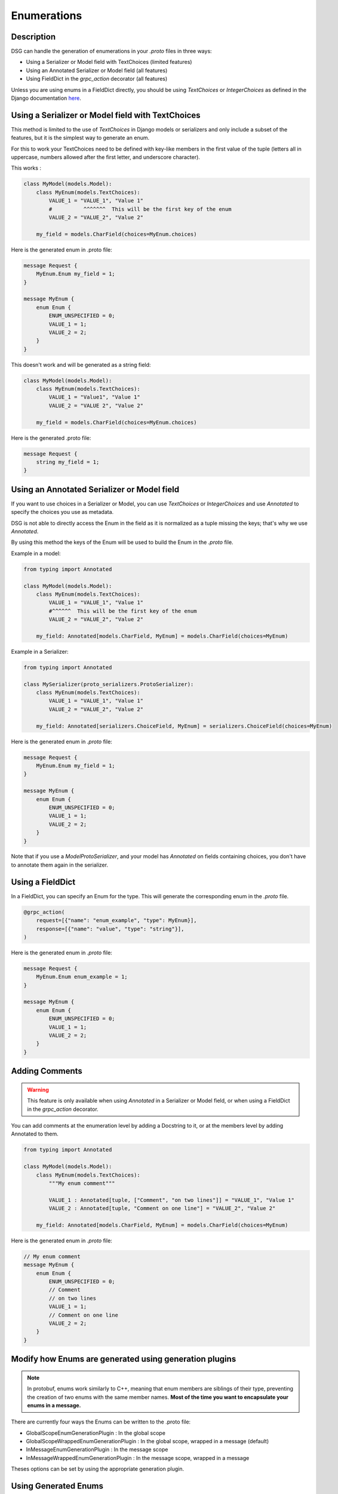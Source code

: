 Enumerations
============

Description
-----------

DSG can handle the generation of enumerations in your `.proto` files in three ways:

- Using a Serializer or Model field with TextChoices (limited features)
- Using an Annotated Serializer or Model field (all features)
- Using FieldDict in the `grpc_action` decorator (all features)

Unless you are using enums in a FieldDict directly, you should be using `TextChoices` or `IntegerChoices` as defined in the Django documentation `here <https://docs.djangoproject.com/en/5.1/ref/models/fields/#enumeration-types>`_.

Using a Serializer or Model field with TextChoices
--------------------------------------------------

This method is limited to the use of `TextChoices` in Django models or serializers and only include a subset of the features, but it is the simplest way to generate an enum.

For this to work your TextChoices need to be defined with key-like members in the first value of the tuple (letters all in uppercase, numbers allowed after the first letter, and underscore character).

This works :

.. code-block:: python

    class MyModel(models.Model):
        class MyEnum(models.TextChoices):
            VALUE_1 = "VALUE_1", "Value 1"
            #          ^^^^^^^  This will be the first key of the enum
            VALUE_2 = "VALUE_2", "Value 2"

        my_field = models.CharField(choices=MyEnum.choices)

Here is the generated enum in .proto file:

.. code-block:: protobuf

    message Request {
        MyEnum.Enum my_field = 1;
    }

    message MyEnum {
        enum Enum {
            ENUM_UNSPECIFIED = 0;
            VALUE_1 = 1;
            VALUE_2 = 2;
        }
    }

This doesn't work and will be generated as a string field:

.. code-block:: python

    class MyModel(models.Model):
        class MyEnum(models.TextChoices):
            VALUE_1 = "Value1", "Value 1"
            VALUE_2 = "VALUE 2", "Value 2"

        my_field = models.CharField(choices=MyEnum.choices)

Here is the generated .proto file:

.. code-block:: protobuf

    message Request {
        string my_field = 1;
    }

Using an Annotated Serializer or Model field
--------------------------------------------

If you want to use choices in a Serializer or Model, you can use `TextChoices` or `IntegerChoices` and use `Annotated` to specify the choices you use as metadata.

DSG is not able to directly access the Enum in the field as it is normalized as a tuple missing the keys; that's why we use `Annotated`.

By using this method the keys of the Enum will be used to build the Enum in the `.proto` file.

Example in a model:

.. code-block:: python

    from typing import Annotated

    class MyModel(models.Model):
        class MyEnum(models.TextChoices):
            VALUE_1 = "VALUE_1", "Value 1"
            #^^^^^^  This will be the first key of the enum
            VALUE_2 = "VALUE_2", "Value 2"

        my_field: Annotated[models.CharField, MyEnum] = models.CharField(choices=MyEnum)

Example in a Serializer:

.. code-block:: python

    from typing import Annotated

    class MySerializer(proto_serializers.ProtoSerializer):
        class MyEnum(models.TextChoices):
            VALUE_1 = "VALUE_1", "Value 1"
            VALUE_2 = "VALUE_2", "Value 2"

        my_field: Annotated[serializers.ChoiceField, MyEnum] = serializers.ChoiceField(choices=MyEnum)

Here is the generated enum in `.proto` file:

.. code-block:: protobuf

    message Request {
        MyEnum.Enum my_field = 1;
    }

    message MyEnum {
        enum Enum {
            ENUM_UNSPECIFIED = 0;
            VALUE_1 = 1;
            VALUE_2 = 2;
        }
    }

Note that if you use a `ModelProtoSerializer`, and your model has `Annotated` on fields containing choices, you don't have to annotate them again in the serializer.

Using a FieldDict
-----------------

In a FieldDict, you can specify an Enum for the type. This will generate the corresponding enum in the `.proto` file.

.. code-block:: python

    @grpc_action(
        request=[{"name": "enum_example", "type": MyEnum}],
        response=[{"name": "value", "type": "string"}],
    )

Here is the generated enum in `.proto` file:

.. code-block:: protobuf

    message Request {
        MyEnum.Enum enum_example = 1;
    }

    message MyEnum {
        enum Enum {
            ENUM_UNSPECIFIED = 0;
            VALUE_1 = 1;
            VALUE_2 = 2;
        }
    }

Adding Comments
---------------

.. warning::

    This feature is only available when using `Annotated` in a Serializer or Model field, or when using a FieldDict in the `grpc_action` decorator.


You can add comments at the enumeration level by adding a Docstring to it, or at the members level by adding Annotated to them.

.. code-block:: python

    from typing import Annotated

    class MyModel(models.Model):
        class MyEnum(models.TextChoices):
            """My enum comment"""

            VALUE_1 : Annotated[tuple, ["Comment", "on two lines"]] = "VALUE_1", "Value 1"
            VALUE_2 : Annotated[tuple, "Comment on one line"] = "VALUE_2", "Value 2"

        my_field: Annotated[models.CharField, MyEnum] = models.CharField(choices=MyEnum)

Here is the generated enum in `.proto` file:

.. code-block:: protobuf

    // My enum comment
    message MyEnum {
        enum Enum {
            ENUM_UNSPECIFIED = 0;
            // Comment
            // on two lines
            VALUE_1 = 1;
            // Comment on one line
            VALUE_2 = 2;
        }
    }

Modify how Enums are generated using generation plugins
-------------------------------------------------------

.. note::

    In protobuf, enums work similarly to C++, meaning that enum members are siblings of their type, preventing the creation of two enums with the same member names. **Most of the time you want to encapsulate your enums in a message.**

There are currently four ways the Enums can be written to the .proto file:

- GlobalScopeEnumGenerationPlugin : In the global scope
- GlobalScopeWrappedEnumGenerationPlugin : In the global scope, wrapped in a message (default)
- InMessageEnumGenerationPlugin : In the message scope
- InMessageWrappedEnumGenerationPlugin : In the message scope, wrapped in a message

Theses options can be set by using the appropriate generation plugin.

Using Generated Enums
---------------------

When generated, the enums are accessible from your `pb2` files.

The location where they are generated is based the generation plugin you are using.

For exemple if you are using the GlobalScopeWrappedEnumGenerationPlugin :

.. code-block:: python

    myapp_pb2.MyEnum.Enum.VALUE_1
    myapp_pb2.MyEnum.Enum.VALUE_2

Using the GlobalScopeEnumGenerationPlugin :

.. code-block:: python

    myapp_pb2.MyEnum.VALUE_1
    myapp_pb2.MyEnum.VALUE_2

Using the InMessageEnumGenerationPlugin :

.. code-block:: python

    myapp_pb2.MyMessage.MyEnum.VALUE_1
    myapp_pb2.MyMessage.MyEnum.VALUE_2

Using the InMessageWrappedEnumGenerationPlugin :

.. code-block:: python

    myapp_pb2.MyMessage.MyEnum.Enum.VALUE_1
    myapp_pb2.MyMessage.MyEnum.Enum.VALUE_2
